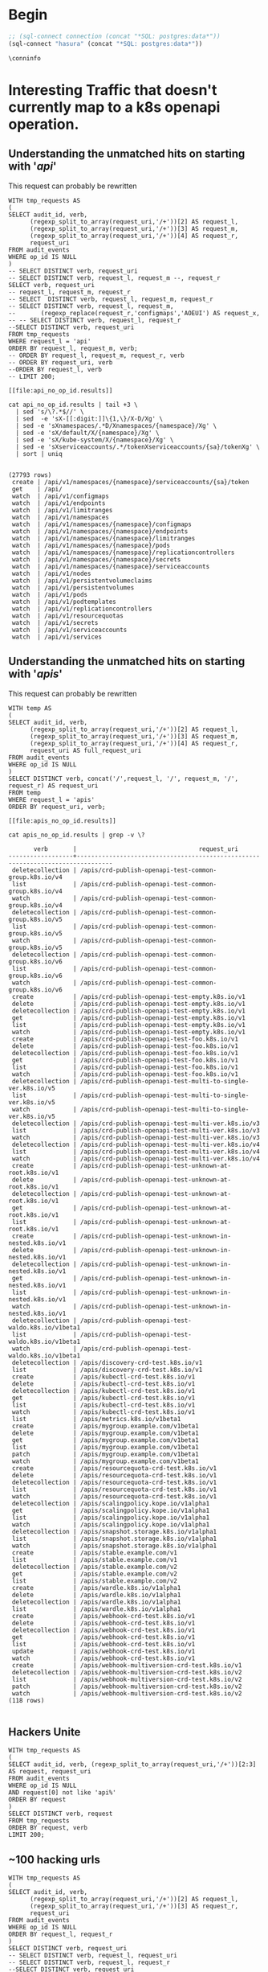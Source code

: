 * Begin
#+NAME: Start Postgresql Connection
#+BEGIN_SRC emacs-lisp :results silent
  ;; (sql-connect connection (concat "*SQL: postgres:data*"))
  (sql-connect "hasura" (concat "*SQL: postgres:data*"))
#+END_SRC

#+BEGIN_SRC sql-mode
  \conninfo
#+END_SRC

#+RESULTS:
#+begin_src sql-mode
You are connected to database "heyste" as user "heyste" on host "172.17.0.1" at port "5432".
SSL connection (protocol: TLSv1.3, cipher: TLS_AES_256_GCM_SHA384, bits: 256, compression: off)
#+end_src

* Interesting Traffic that doesn't currently map to a k8s openapi operation.
** Understanding the unmatched hits on starting with '/api/'

This request can probably be rewritten

#+NAME: audit_entries with uri starting with /api with not op_id
#+BEGIN_SRC sql-mode :results file :file api_no_op_id.results
WITH tmp_requests AS
(
SELECT audit_id, verb,
      (regexp_split_to_array(request_uri,'/+'))[2] AS request_l,
      (regexp_split_to_array(request_uri,'/+'))[3] AS request_m,
      (regexp_split_to_array(request_uri,'/+'))[4] AS request_r,
      request_uri
FROM audit_events
WHERE op_id IS NULL
)
-- SELECT DISTINCT verb, request_uri
-- SELECT DISTINCT verb, request_l, request_m --, request_r
SELECT verb, request_uri
-- request_l, request_m, request_r
-- SELECT  DISTINCT verb, request_l, request_m, request_r
-- SELECT DISTINCT verb, request_l, request_m,
--       (regexp_replace(request_r,'configmaps','AOEUI') AS request_x,
-- -- SELECT DISTINCT verb, request_l, request_r
--SELECT DISTINCT verb, request_uri
FROM tmp_requests
WHERE request_l = 'api'
ORDER BY request_l, request_m, verb;
-- ORDER BY request_l, request_m, request_r, verb
-- ORDER BY request_uri, verb
--ORDER BY request_l, verb
-- LIMIT 200;
#+END_SRC

#+RESULTS: audit_entries with uri starting with /api with not op_id
#+begin_src sql-mode
[[file:api_no_op_id.results]]
#+end_src

#+NAME: watch, get, create a namespaces service account token seem to be missed
#+BEGIN_SRC shell
cat api_no_op_id.results | tail +3 \
  | sed 's/\?.*$//' \
  | sed  -e 'sX-[[:digit:]]\{1,\}/X-D/Xg' \
  | sed -e 'sXnamespaces/.*D/Xnamespaces/{namespace}/Xg' \
  | sed -e 'sX/default/X/{namespace}/Xg' \
  | sed -e 'sX/kube-system/X/{namespace}/Xg' \
  | sed -e 'sXserviceaccounts/.*/tokenXserviceaccounts/{sa}/tokenXg' \
  | sort | uniq
#+END_SRC

#+RESULTS: watch, get, create a namespaces service account token seem to be missed
#+begin_EXAMPLE

(27793 rows)
 create | /api/v1/namespaces/{namespace}/serviceaccounts/{sa}/token
 get    | /api/
 watch  | /api/v1/configmaps
 watch  | /api/v1/endpoints
 watch  | /api/v1/limitranges
 watch  | /api/v1/namespaces
 watch  | /api/v1/namespaces/{namespace}/configmaps
 watch  | /api/v1/namespaces/{namespace}/endpoints
 watch  | /api/v1/namespaces/{namespace}/limitranges
 watch  | /api/v1/namespaces/{namespace}/pods
 watch  | /api/v1/namespaces/{namespace}/replicationcontrollers
 watch  | /api/v1/namespaces/{namespace}/secrets
 watch  | /api/v1/namespaces/{namespace}/serviceaccounts
 watch  | /api/v1/nodes
 watch  | /api/v1/persistentvolumeclaims
 watch  | /api/v1/persistentvolumes
 watch  | /api/v1/pods
 watch  | /api/v1/podtemplates
 watch  | /api/v1/replicationcontrollers
 watch  | /api/v1/resourcequotas
 watch  | /api/v1/secrets
 watch  | /api/v1/serviceaccounts
 watch  | /api/v1/services
#+end_EXAMPLE
** Understanding the unmatched hits on starting with '/apis/'

This request can probably be rewritten

#+NAME: audit_entries with uri starting with /apis with not op_id
#+BEGIN_SRC sql-mode :results file :file apis_no_op_id.results
WITH temp AS
(
SELECT audit_id, verb,
      (regexp_split_to_array(request_uri,'/+'))[2] AS request_l,
      (regexp_split_to_array(request_uri,'/+'))[3] AS request_m,
      (regexp_split_to_array(request_uri,'/+'))[4] AS request_r,
      request_uri AS full_request_uri
FROM audit_events
WHERE op_id IS NULL
)
SELECT DISTINCT verb, concat('/',request_l, '/', request_m, '/', request_r) AS request_uri
FROM temp
WHERE request_l = 'apis'
ORDER BY request_uri, verb;
#+END_SRC

#+RESULTS: audit_entries with uri starting with /apis with not op_id
#+begin_src sql-mode
[[file:apis_no_op_id.results]]
#+end_src

#+NAME: filtered audit_entries with uri starting with /apis with not op_id
#+BEGIN_SRC shell
cat apis_no_op_id.results | grep -v \?
#+END_SRC

#+RESULTS: filtered audit_entries with uri starting with /apis with not op_id
#+begin_EXAMPLE
       verb       |                                  request_uri                                   
------------------+--------------------------------------------------------------------------------
 deletecollection | /apis/crd-publish-openapi-test-common-group.k8s.io/v4
 list             | /apis/crd-publish-openapi-test-common-group.k8s.io/v4
 watch            | /apis/crd-publish-openapi-test-common-group.k8s.io/v4
 deletecollection | /apis/crd-publish-openapi-test-common-group.k8s.io/v5
 list             | /apis/crd-publish-openapi-test-common-group.k8s.io/v5
 watch            | /apis/crd-publish-openapi-test-common-group.k8s.io/v5
 deletecollection | /apis/crd-publish-openapi-test-common-group.k8s.io/v6
 list             | /apis/crd-publish-openapi-test-common-group.k8s.io/v6
 watch            | /apis/crd-publish-openapi-test-common-group.k8s.io/v6
 create           | /apis/crd-publish-openapi-test-empty.k8s.io/v1
 delete           | /apis/crd-publish-openapi-test-empty.k8s.io/v1
 deletecollection | /apis/crd-publish-openapi-test-empty.k8s.io/v1
 get              | /apis/crd-publish-openapi-test-empty.k8s.io/v1
 list             | /apis/crd-publish-openapi-test-empty.k8s.io/v1
 watch            | /apis/crd-publish-openapi-test-empty.k8s.io/v1
 create           | /apis/crd-publish-openapi-test-foo.k8s.io/v1
 delete           | /apis/crd-publish-openapi-test-foo.k8s.io/v1
 deletecollection | /apis/crd-publish-openapi-test-foo.k8s.io/v1
 get              | /apis/crd-publish-openapi-test-foo.k8s.io/v1
 list             | /apis/crd-publish-openapi-test-foo.k8s.io/v1
 watch            | /apis/crd-publish-openapi-test-foo.k8s.io/v1
 deletecollection | /apis/crd-publish-openapi-test-multi-to-single-ver.k8s.io/v5
 list             | /apis/crd-publish-openapi-test-multi-to-single-ver.k8s.io/v5
 watch            | /apis/crd-publish-openapi-test-multi-to-single-ver.k8s.io/v5
 deletecollection | /apis/crd-publish-openapi-test-multi-ver.k8s.io/v3
 list             | /apis/crd-publish-openapi-test-multi-ver.k8s.io/v3
 watch            | /apis/crd-publish-openapi-test-multi-ver.k8s.io/v3
 deletecollection | /apis/crd-publish-openapi-test-multi-ver.k8s.io/v4
 list             | /apis/crd-publish-openapi-test-multi-ver.k8s.io/v4
 watch            | /apis/crd-publish-openapi-test-multi-ver.k8s.io/v4
 create           | /apis/crd-publish-openapi-test-unknown-at-root.k8s.io/v1
 delete           | /apis/crd-publish-openapi-test-unknown-at-root.k8s.io/v1
 deletecollection | /apis/crd-publish-openapi-test-unknown-at-root.k8s.io/v1
 get              | /apis/crd-publish-openapi-test-unknown-at-root.k8s.io/v1
 list             | /apis/crd-publish-openapi-test-unknown-at-root.k8s.io/v1
 create           | /apis/crd-publish-openapi-test-unknown-in-nested.k8s.io/v1
 delete           | /apis/crd-publish-openapi-test-unknown-in-nested.k8s.io/v1
 deletecollection | /apis/crd-publish-openapi-test-unknown-in-nested.k8s.io/v1
 get              | /apis/crd-publish-openapi-test-unknown-in-nested.k8s.io/v1
 list             | /apis/crd-publish-openapi-test-unknown-in-nested.k8s.io/v1
 watch            | /apis/crd-publish-openapi-test-unknown-in-nested.k8s.io/v1
 deletecollection | /apis/crd-publish-openapi-test-waldo.k8s.io/v1beta1
 list             | /apis/crd-publish-openapi-test-waldo.k8s.io/v1beta1
 watch            | /apis/crd-publish-openapi-test-waldo.k8s.io/v1beta1
 deletecollection | /apis/discovery-crd-test.k8s.io/v1
 list             | /apis/discovery-crd-test.k8s.io/v1
 create           | /apis/kubectl-crd-test.k8s.io/v1
 delete           | /apis/kubectl-crd-test.k8s.io/v1
 deletecollection | /apis/kubectl-crd-test.k8s.io/v1
 get              | /apis/kubectl-crd-test.k8s.io/v1
 list             | /apis/kubectl-crd-test.k8s.io/v1
 watch            | /apis/kubectl-crd-test.k8s.io/v1
 list             | /apis/metrics.k8s.io/v1beta1
 create           | /apis/mygroup.example.com/v1beta1
 delete           | /apis/mygroup.example.com/v1beta1
 get              | /apis/mygroup.example.com/v1beta1
 list             | /apis/mygroup.example.com/v1beta1
 patch            | /apis/mygroup.example.com/v1beta1
 watch            | /apis/mygroup.example.com/v1beta1
 create           | /apis/resourcequota-crd-test.k8s.io/v1
 delete           | /apis/resourcequota-crd-test.k8s.io/v1
 deletecollection | /apis/resourcequota-crd-test.k8s.io/v1
 list             | /apis/resourcequota-crd-test.k8s.io/v1
 watch            | /apis/resourcequota-crd-test.k8s.io/v1
 deletecollection | /apis/scalingpolicy.kope.io/v1alpha1
 get              | /apis/scalingpolicy.kope.io/v1alpha1
 list             | /apis/scalingpolicy.kope.io/v1alpha1
 watch            | /apis/scalingpolicy.kope.io/v1alpha1
 deletecollection | /apis/snapshot.storage.k8s.io/v1alpha1
 list             | /apis/snapshot.storage.k8s.io/v1alpha1
 watch            | /apis/snapshot.storage.k8s.io/v1alpha1
 create           | /apis/stable.example.com/v1
 list             | /apis/stable.example.com/v1
 deletecollection | /apis/stable.example.com/v2
 get              | /apis/stable.example.com/v2
 list             | /apis/stable.example.com/v2
 create           | /apis/wardle.k8s.io/v1alpha1
 delete           | /apis/wardle.k8s.io/v1alpha1
 deletecollection | /apis/wardle.k8s.io/v1alpha1
 list             | /apis/wardle.k8s.io/v1alpha1
 create           | /apis/webhook-crd-test.k8s.io/v1
 delete           | /apis/webhook-crd-test.k8s.io/v1
 deletecollection | /apis/webhook-crd-test.k8s.io/v1
 get              | /apis/webhook-crd-test.k8s.io/v1
 list             | /apis/webhook-crd-test.k8s.io/v1
 update           | /apis/webhook-crd-test.k8s.io/v1
 watch            | /apis/webhook-crd-test.k8s.io/v1
 create           | /apis/webhook-multiversion-crd-test.k8s.io/v1
 deletecollection | /apis/webhook-multiversion-crd-test.k8s.io/v2
 list             | /apis/webhook-multiversion-crd-test.k8s.io/v2
 patch            | /apis/webhook-multiversion-crd-test.k8s.io/v2
 watch            | /apis/webhook-multiversion-crd-test.k8s.io/v2
(118 rows)

#+end_EXAMPLE

** Hackers Unite

#+BEGIN_SRC sql-mode
WITH tmp_requests AS
(
SELECT audit_id, verb, (regexp_split_to_array(request_uri,'/+'))[2:3] AS request, request_uri
FROM audit_events
WHERE op_id IS NULL
AND request[0] not like 'api%'
ORDER BY request
)
SELECT DISTINCT verb, request
FROM tmp_requests
ORDER BY request, verb
LIMIT 200;
#+END_SRC

#+RESULTS:
#+begin_src sql-mode
ERROR:  relation "audit_events" does not exist
LINE 4: FROM audit_events
             ^
#+end_src

** ~100 hacking urls
#+BEGIN_SRC sql-mode
WITH tmp_requests AS
(
SELECT audit_id, verb,
      (regexp_split_to_array(request_uri,'/+'))[2] AS request_l,
      (regexp_split_to_array(request_uri,'/+'))[3] AS request_r,
      request_uri
FROM audit_events
WHERE op_id IS NULL
ORDER BY request_l, request_r
)
SELECT DISTINCT verb, request_uri
-- SELECT DISTINCT verb, request_l, request_uri
-- SELECT DISTINCT verb, request_l, request_r
--SELECT DISTINCT verb, request_uri
FROM tmp_requests
WHERE request_l not like 'api%'
ORDER BY verb, request_uri ;
--ORDER BY request_l, verb
-- LIMIT 200;
#+END_SRC

#+RESULTS:
#+begin_src sql-mode
 verb |                                            request_uri                                             
------+----------------------------------------------------------------------------------------------------
 abcd | /
 get  | /
 get  | /../../../../../../../../../../../
 get  | /%3Cscript%3Ealert%2853416%29%3C/script%3E
 get  | /%3f.jsp
 get  | /89zq51betixzug2uovt
 get  | /actionpoll-1.1.1/db/DataReaderWriter.php
 get  | /actionpoll/db/DataReaderWriter.php
 get  | /add_comment.php
 get  | /admin/images/rn_logo.gif
 get  | /advadmin/default.asp
 get  | /advwebadmin//admin/default.asp
 get  | /APIBase.php
 get  | /awol/includes/awol-condensed.inc.php
 get  | /bad397/
 get  | /bea_wls_internal/classes/weblogic/common/internal/VersionInfoFactory$VERSION_INFO_SINGLETON.class
 get  | /CCMAdmin/main.asp
 get  | /cgi-bin/
 get  | /cgi-bin/%3f.jsp
 get  | /cgi-bin/form.html
 get  | /cgi-bin/formmail.html
 get  | /cgi-bin/formmailto.html
 get  | /cgi-bin/mailform.html
 get  | /cgi-bin/mailtoform.html
 get  | /chl.css
 get  | /darkportal/APIBase.php
 get  | /db/DataReaderWriter.php
 get  | /default.asp
 get  | /default.htm
 get  | /default.html
 get  | /default.jsp
 get  | /default.php
 get  | /default.php3
 get  | /demo/
 get  | /fleur.png
 get  | /form.html
 get  | /formmail.html
 get  | /formmailto.html
 get  | /gallery/add_comment.php
 get  | /hb1/presign.asp
 get  | /header.html
 get  | /home.asp
 get  | /home.htm
 get  | /home.html
 get  | /homepage.asp
 get  | /homepage.htm
 get  | /homepage.nsf
 get  | /hostingcontroller/default.asp
 get  | /hwqvaqd/
 get  | /iisadmin/
 get  | /iisadmpwd/
 get  | /iissamples/
 get  | /images/
 get  | /includes/awol-condensed.inc.php
 get  | /index.asp
 get  | /index.cfm
 get  | /index.cgi
 get  | /index.htm
 get  | /index.html
 get  | /index.html.en
 get  | /index.jsp
 get  | /index.jsp::$DATA
 get  | /index.php
 get  | /index.php3
 get  | /index.pl
 get  | /jsp/index.jsp::$DATA
 get  | /level/42/exec/-
 get  | /level/99/
 get  | /login.asp
 get  | /login.htm
 get  | /login.html
 get  | /login.php
 get  | /lxk0fc6cyy/
 get  | /mailform.html
 get  | /mailtoform.html
 get  | /main.asp
 get  | /main.htm
 get  | /main.html
 get  | /main.php
 get  | /metrics
 get  | /mii1q8bjq/
 get  | /NFuse/ASP/login.htm
 get  | /openapi/v2
 get  | /openapi/v2?timeout=32s
 get  | /php/zorblogs.php
 get  | /q79w_38jg__.shtml
 get  | /robots.txt
 get  | /scripts/formmail.html
 get  | /scttfbf2u/
 get  | /start.htm
 get  | /TiVoConnect?Command=QueryServer
 get  | /vncviewer.jar
 get  | /webadmin/default.asp
 get  | /web.gif
 get  | /welcome.htm
 get  | /Welcome.html
 get  | /xijdhe3n/
 get  | /yxs7df0wjoh/
 get  | /zorbstats/php/zorblogs.php
 post | /sdk/vimService
(100 rows)

#+end_src

